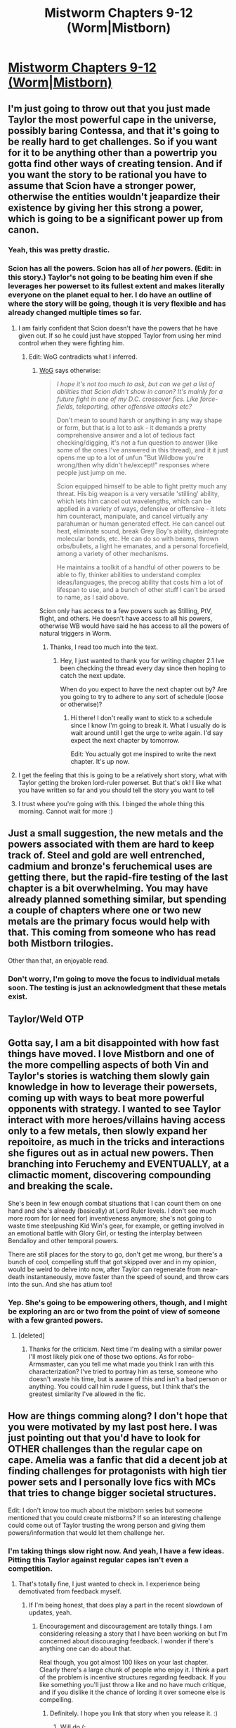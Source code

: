 #+TITLE: Mistworm Chapters 9-12 (Worm|Mistborn)

* [[https://forums.spacebattles.com/threads/mistworm-worm-mistborn.766090/page-7#post-59330438][Mistworm Chapters 9-12 (Worm|Mistborn)]]
:PROPERTIES:
:Author: Lightwavers
:Score: 19
:DateUnix: 1563278032.0
:DateShort: 2019-Jul-16
:END:

** I'm just going to throw out that you just made Taylor the most powerful cape in the universe, possibly baring Contessa, and that it's going to be really hard to get challenges. So if you want for it to be anything other than a powertrip you gotta find other ways of creating tension. And if you want the story to be rational you have to assume that Scion have a stronger power, otherwise the entities wouldn't jeapardize their existence by giving her this strong a power, which is going to be a significant power up from canon.
:PROPERTIES:
:Author: Sonderjye
:Score: 7
:DateUnix: 1563326020.0
:DateShort: 2019-Jul-17
:END:

*** Yeah, this was pretty drastic.
:PROPERTIES:
:Author: Charlie___
:Score: 3
:DateUnix: 1563374651.0
:DateShort: 2019-Jul-17
:END:


*** Scion has all the powers. Scion has all of /her/ powers. (Edit: in this story.) Taylor's not going to be beating him even if she leverages her powerset to its fullest extent and makes literally everyone on the planet equal to her. I do have an outline of where the story will be going, though it is very flexible and has already changed multiple times so far.
:PROPERTIES:
:Author: Lightwavers
:Score: 6
:DateUnix: 1563326384.0
:DateShort: 2019-Jul-17
:END:

**** I am fairly confident that Scion doesn't have the powers that he have given out. If so he could just have stopped Taylor from using her mind control when they were fighting him.
:PROPERTIES:
:Author: Sonderjye
:Score: 6
:DateUnix: 1563354501.0
:DateShort: 2019-Jul-17
:END:

***** Edit: WoG contradicts what I inferred.
:PROPERTIES:
:Author: Lightwavers
:Score: 1
:DateUnix: 1563355534.0
:DateShort: 2019-Jul-17
:END:

****** [[https://forums.spacebattles.com/threads/worm-quotes-and-wog-repository.294448/page-3#post-15024624][WoG]] says otherwise:

#+begin_quote
  /I hope it's not too much to ask, but can we get a list of abilities that Scion didn't show in canon? It's mainly for a future fight in one of my D.C. crossover fics. Like force-fields, teleporting, other offensive attacks etc?/

  Don't mean to sound harsh or anything in any way shape or form, but that is a lot to ask - it demands a pretty comprehensive answer and a lot of tedious fact checking/digging, it's not a fun question to answer (like some of the ones I've answered in this thread), and it it just opens me up to a lot of unfun "But Wildbow you're wrong/then why didn't he/except!" responses where people just jump on me.

  Scion equipped himself to be able to fight pretty much any threat. His big weapon is a very versatile 'stilling' ability, which lets him cancel out wavelengths, which can be applied in a variety of ways, defensive or offensive - it lets him counteract, manipulate, and cancel virtually any parahuman or human generated effect. He can cancel out heat, eliminate sound, break Grey Boy's ability, disintegrate molecular bonds, etc. He can do so with beams, thrown orbs/bullets, a light he emanates, and a personal forcefield, among a variety of other mechanisms.

  He maintains a toolkit of a handful of other powers to be able to fly, thinker abilities to understand complex ideas/languages, the precog ability that costs him a lot of lifespan to use, and a bunch of other stuff I can't be arsed to name, as I said above.
#+end_quote

Scion only has access to a few powers such as Stilling, PtV, flight, and others. He doesn't have access to all his powers, otherwise WB would have said he has access to all the powers of natural triggers in Worm.
:PROPERTIES:
:Author: eous
:Score: 7
:DateUnix: 1563415829.0
:DateShort: 2019-Jul-18
:END:

******* Thanks, I read too much into the text.
:PROPERTIES:
:Author: Lightwavers
:Score: 1
:DateUnix: 1563421984.0
:DateShort: 2019-Jul-18
:END:

******** Hey, I just wanted to thank you for writing chapter 2.1 Ive been checking the thread every day since then hoping to catch the next update.

When do you expect to have the next chapter out by? Are you going to try to adhere to any sort of schedule (loose or otherwise)?
:PROPERTIES:
:Author: MythSteak
:Score: 1
:DateUnix: 1563997797.0
:DateShort: 2019-Jul-25
:END:

********* Hi there! I don't really want to stick to a schedule since I know I'm going to break it. What I usually do is wait around until I get the urge to write again. I'd say expect the next chapter by tomorrow.

Edit: You actually got me inspired to write the next chapter. It's up now.
:PROPERTIES:
:Author: Lightwavers
:Score: 2
:DateUnix: 1564033394.0
:DateShort: 2019-Jul-25
:END:


**** I get the feeling that this is going to be a relatively short story, what with Taylor getting the broken lord-ruler powerset. But that's ok! I like what you have written so far and you should tell the story you want to tell
:PROPERTIES:
:Author: MythSteak
:Score: 2
:DateUnix: 1563546127.0
:DateShort: 2019-Jul-19
:END:


**** I trust where you're going with this. I binged the whole thing this morning. Cannot wait for more :)
:PROPERTIES:
:Author: MadVaughn
:Score: 1
:DateUnix: 1563753798.0
:DateShort: 2019-Jul-22
:END:


** Just a small suggestion, the new metals and the powers associated with them are hard to keep track of. Steel and gold are well entrenched, cadmium and bronze's feruchemical uses are getting there, but the rapid-fire testing of the last chapter is a bit overwhelming. You may have already planned something similar, but spending a couple of chapters where one or two new metals are the primary focus would help with that. This coming from someone who has read both Mistborn trilogies.

Other than that, an enjoyable read.
:PROPERTIES:
:Author: lmbfan
:Score: 6
:DateUnix: 1563323198.0
:DateShort: 2019-Jul-17
:END:

*** Don't worry, I'm going to move the focus to individual metals soon. The testing is just an acknowledgment that these metals exist.
:PROPERTIES:
:Author: Lightwavers
:Score: 4
:DateUnix: 1563323537.0
:DateShort: 2019-Jul-17
:END:


** Taylor/Weld OTP
:PROPERTIES:
:Author: hyphenomicon
:Score: 3
:DateUnix: 1563430244.0
:DateShort: 2019-Jul-18
:END:


** Gotta say, I am a bit disappointed with how fast things have moved. I love Mistborn and one of the more compelling aspects of both Vin and Taylor's stories is watching them slowly gain knowledge in how to leverage their powersets, coming up with ways to beat more powerful opponents with strategy. I wanted to see Taylor interact with more heroes/villains having access only to a few metals, then slowly expand her repoitoire, as much in the tricks and interactions she figures out as in actual new powers. Then branching into Feruchemy and EVENTUALLY, at a climactic moment, discovering compounding and breaking the scale.

She's been in few enough combat situations that I can count them on one hand and she's already (basically) at Lord Ruler levels. I don't see much more room for (or need for) inventiveness anymore; she's not going to waste time steelpushing Kid Win's gear, for example, or getting involved in an emotional battle with Glory Girl, or testing the interplay between Bendalloy and other temporal powers.

There are still places for the story to go, don't get me wrong, bur there's a bunch of cool, compelling stuff that got skipped over and in my opinion, would be weird to delve into now, after Taylor can regenerate from near-death instantaneously, move faster than the speed of sound, and throw cars into the sun. And she has atium too!
:PROPERTIES:
:Author: royishere
:Score: 3
:DateUnix: 1563574773.0
:DateShort: 2019-Jul-20
:END:

*** Yep. She's going to be empowering others, though, and I might be exploring an arc or two from the point of view of someone with a few granted powers.
:PROPERTIES:
:Author: Lightwavers
:Score: 2
:DateUnix: 1563584047.0
:DateShort: 2019-Jul-20
:END:

**** [deleted]
:PROPERTIES:
:Score: 3
:DateUnix: 1563652494.0
:DateShort: 2019-Jul-21
:END:

***** Thanks for the criticism. Next time I'm dealing with a similar power I'll most likely pick one of those two options. As for robo-Armsmaster, can you tell me what made you think I ran with this characterization? I've tried to portray him as terse, someone who doesn't waste his time, but is aware of this and isn't a bad person or anything. You could call him rude I guess, but I think that's the greatest similarity I've allowed in the fic.
:PROPERTIES:
:Author: Lightwavers
:Score: 2
:DateUnix: 1563666226.0
:DateShort: 2019-Jul-21
:END:


** How are things comming along? I don't hope that you were motivated by my last post here. I was just pointing out that you'd have to look for OTHER challenges than the regular cape on cape. Amelia was a fanfic that did a decent job at finding challenges for protagonists with high tier power sets and I personally love fics with MCs that tries to change bigger societal structures.

Edit: I don't know too much about the mistborn series but someone mentioned that you could create mistborns? If so an interesting challenge could come out of Taylor trusting the wrong person and giving them powers/information that would let them challenge her.
:PROPERTIES:
:Author: Sonderjye
:Score: 2
:DateUnix: 1564491689.0
:DateShort: 2019-Jul-30
:END:

*** I'm taking things slow right now. And yeah, I have a few ideas. Pitting this Taylor against regular capes isn't even a competition.
:PROPERTIES:
:Author: Lightwavers
:Score: 1
:DateUnix: 1564491863.0
:DateShort: 2019-Jul-30
:END:

**** That's totally fine, I just wanted to check in. I experience being demotivated from feedback myself.
:PROPERTIES:
:Author: Sonderjye
:Score: 1
:DateUnix: 1564492343.0
:DateShort: 2019-Jul-30
:END:

***** If I'm being honest, that does play a part in the recent slowdown of updates, yeah.
:PROPERTIES:
:Author: Lightwavers
:Score: 1
:DateUnix: 1564492451.0
:DateShort: 2019-Jul-30
:END:

****** Encouragement and discouragement are totally things. I am considering releasing a story that I have been working on but I'm concerned about discouraging feedback. I wonder if there's anything one can do about that.

Real though, you got almost 100 likes on your last chapter. Clearly there's a large chunk of people who enjoy it. I think a part of the problem is incentive structures regarding feedback. If you like something you'll just throw a like and no have much critique, and if you dislike it the chance of lording it over someone else is compelling.
:PROPERTIES:
:Author: Sonderjye
:Score: 1
:DateUnix: 1564493147.0
:DateShort: 2019-Jul-30
:END:

******* Definitely. I hope you link that story when you release it. :)
:PROPERTIES:
:Author: Lightwavers
:Score: 1
:DateUnix: 1564494630.0
:DateShort: 2019-Jul-30
:END:

******** Will do (:
:PROPERTIES:
:Author: Sonderjye
:Score: 2
:DateUnix: 1564494769.0
:DateShort: 2019-Jul-30
:END:


** Just read the first two chapters. This is bad. Really bad, even by the low standards of Worm alt power fanfic (I say this having written eminently forgettable alt power fics like Logos myself).

EDIT: Ah, I see you're the author. No offense intended. If you're open to feedback, I'll write up some in-depth feedback when I get home.

EDIT 2: I'll take it from the downvotes that the answer's no. Good luck with it, mate.
:PROPERTIES:
:Author: sfinebyme
:Score: 5
:DateUnix: 1563314552.0
:DateShort: 2019-Jul-17
:END:

*** Hmm? I'm not the one who downvoted you, mate, I went to sleep immediately after posting the latest chapter, but you're certainly at positive votes now. Earlier feedback informed me that the first three or so chapters are pretty low quality but the story gets better after. Make of that what you will. I always accept feedback, which is why I'm posting on SpaceBattles and SufficientVelocity in the first place. And I do agree that Punctuated Equilibrium is ... well, awful, but I don't think that even the first few chapters of this story are anywhere near that bad.
:PROPERTIES:
:Author: Lightwavers
:Score: 5
:DateUnix: 1563320533.0
:DateShort: 2019-Jul-17
:END:


** Continuation of Lord Ruler!Taylor.

Soon we'll be exploring the creations of devices such as the Bands of Mourning or the Scadrial medallions.
:PROPERTIES:
:Author: Lightwavers
:Score: 2
:DateUnix: 1563278182.0
:DateShort: 2019-Jul-16
:END:


** I'm not going to be commenting on story/writing quality but something in this has inspired me to take a totally new direction in a Worm/Cosmere story Ive been writing. It's helped me get past a block I've had so thank you.
:PROPERTIES:
:Author: SkyTroupe
:Score: 1
:DateUnix: 1563811481.0
:DateShort: 2019-Jul-22
:END:

*** Please share it when you've posted it. :)
:PROPERTIES:
:Author: Lightwavers
:Score: 2
:DateUnix: 1563861985.0
:DateShort: 2019-Jul-23
:END:

**** I will! I'm currently rewriting the first arc and when I finish the second arc and the outline of the first one I'll post it on here.
:PROPERTIES:
:Author: SkyTroupe
:Score: 2
:DateUnix: 1563977567.0
:DateShort: 2019-Jul-24
:END:

***** Excellent! !RemindMe 1 week
:PROPERTIES:
:Author: Lightwavers
:Score: 1
:DateUnix: 1563978052.0
:DateShort: 2019-Jul-24
:END:

****** I will be messaging you on [[http://www.wolframalpha.com/input/?i=2019-07-31%2014:20:52%20UTC%20To%20Local%20Time][*2019-07-31 14:20:52 UTC*]] to remind you of [[https://np.reddit.com/r/rational/comments/cdw14x/mistworm_chapters_912_wormmistborn/euqglvn/][*this link*]]

[[https://np.reddit.com/message/compose/?to=RemindMeBot&subject=Reminder&message=%5Bhttps%3A%2F%2Fwww.reddit.com%2Fr%2Frational%2Fcomments%2Fcdw14x%2Fmistworm_chapters_912_wormmistborn%2Feuqglvn%2F%5D%0A%0ARemindMe%21%202019-07-31%2014%3A20%3A52][*CLICK THIS LINK*]] to send a PM to also be reminded and to reduce spam.

^{Parent commenter can} [[https://np.reddit.com/message/compose/?to=RemindMeBot&subject=Delete%20Comment&message=Delete%21%20cdw14x][^{delete this message to hide from others.}]]

--------------

[[https://np.reddit.com/r/RemindMeBot/comments/c5l9ie/remindmebot_info_v20/][^{Info}]]

[[https://np.reddit.com/message/compose/?to=RemindMeBot&subject=Reminder&message=%5BLink%20or%20message%20inside%20square%20brackets%5D%0A%0ARemindMe%21%20Time%20period%20here][^{Custom}]]
[[https://np.reddit.com/message/compose/?to=RemindMeBot&subject=List%20Of%20Reminders&message=MyReminders%21][^{Your Reminders}]]
[[https://np.reddit.com/message/compose/?to=Watchful1&subject=Feedback][^{Feedback}]]
:PROPERTIES:
:Author: RemindMeBot
:Score: 1
:DateUnix: 1563978085.0
:DateShort: 2019-Jul-24
:END:
